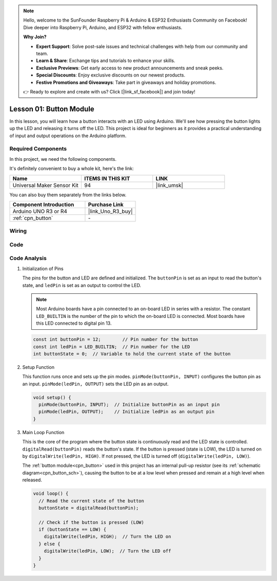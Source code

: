 .. note::

    Hello, welcome to the SunFounder Raspberry Pi & Arduino & ESP32 Enthusiasts Community on Facebook! Dive deeper into Raspberry Pi, Arduino, and ESP32 with fellow enthusiasts.

    **Why Join?**

    - **Expert Support**: Solve post-sale issues and technical challenges with help from our community and team.
    - **Learn & Share**: Exchange tips and tutorials to enhance your skills.
    - **Exclusive Previews**: Get early access to new product announcements and sneak peeks.
    - **Special Discounts**: Enjoy exclusive discounts on our newest products.
    - **Festive Promotions and Giveaways**: Take part in giveaways and holiday promotions.

    👉 Ready to explore and create with us? Click [|link_sf_facebook|] and join today!

.. _uno_lesson01_button:

Lesson 01: Button Module
==================================

In this lesson, you will learn how a button interacts with an LED using Arduino. We'll see how pressing the button lights up the LED and releasing it turns off the LED. This project is ideal for beginners as it provides a practical understanding of input and output operations on the Arduino platform.

Required Components
---------------------------

In this project, we need the following components. 

It's definitely convenient to buy a whole kit, here's the link: 

.. list-table::
    :widths: 20 20 20
    :header-rows: 1

    *   - Name	
        - ITEMS IN THIS KIT
        - LINK
    *   - Universal Maker Sensor Kit
        - 94
        - |link_umsk|

You can also buy them separately from the links below.

.. list-table::
    :widths: 30 20
    :header-rows: 1

    *   - Component Introduction
        - Purchase Link

    *   - Arduino UNO R3 or R4
        - |link_Uno_R3_buy|
    *   - :ref:`cpn_button`
        - \-
        

Wiring
---------------------------

.. image:: img/Lesson_01_Button_Module_uno_bb.png
    :width: 100%


Code
---------------------------

.. raw:: html

    <iframe src=https://create.arduino.cc/editor/sunfounder01/2249707e-73aa-400b-8141-15424c291f44/preview?embed style="height:510px;width:100%;margin:10px 0" frameborder=0></iframe>

Code Analysis
---------------------------

#. Initialization of Pins

   The pins for the button and LED are defined and initialized. The ``buttonPin`` is set as an input to read the button's state, and ``ledPin`` is set as an output to control the LED.

   .. note::
      Most Arduino boards have a pin connected to an on-board LED in series with a resistor. The constant ``LED_BUILTIN`` is the number of the pin to which the on-board LED is connected. Most boards have this LED connected to digital pin 13.
   
   .. code-block:: arduino

      const int buttonPin = 12;        // Pin number for the button
      const int ledPin = LED_BUILTIN;  // Pin number for the LED
      int buttonState = 0;  // Variable to hold the current state of the button

#. Setup Function

   This function runs once and sets up the pin modes. ``pinMode(buttonPin, INPUT)`` configures the button pin as an input. ``pinMode(ledPin, OUTPUT)`` sets the LED pin as an output.
   
   .. code-block:: arduino

      void setup() {
        pinMode(buttonPin, INPUT);  // Initialize buttonPin as an input pin
        pinMode(ledPin, OUTPUT);    // Initialize ledPin as an output pin
      }

#. Main Loop Function

   This is the core of the program where the button state is continuously read and the LED state is controlled. ``digitalRead(buttonPin)`` reads the button's state. If the button is pressed (state is LOW), the LED is turned on by ``digitalWrite(ledPin, HIGH)``. If not pressed, the LED is turned off (``digitalWrite(ledPin, LOW)``).

   The :ref:`button module<cpn_button>` used in this project has an internal pull-up resistor (see its :ref:`schematic diagram<cpn_button_sch>`), causing the button to be at a low level when pressed and remain at a high level when released.
   
   .. code-block:: arduino

      void loop() {
        // Read the current state of the button
        buttonState = digitalRead(buttonPin);

        // Check if the button is pressed (LOW)
        if (buttonState == LOW) {
          digitalWrite(ledPin, HIGH);  // Turn the LED on
        } else {
          digitalWrite(ledPin, LOW);  // Turn the LED off
        }
      }
